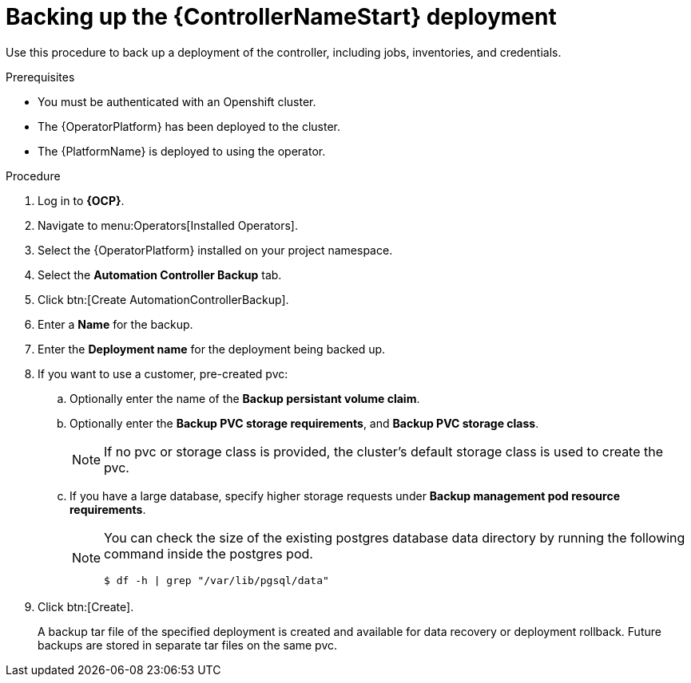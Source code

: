 [id="aap-controller-backup"]

= Backing up the {ControllerNameStart} deployment

[role=_abstract]
Use this procedure to back up a deployment of the controller, including jobs, inventories, and credentials.

.Prerequisites

* You must be authenticated with an Openshift cluster.
* The {OperatorPlatform} has been deployed to the cluster.
* The {PlatformName} is deployed to using the operator.

.Procedure
. Log in to *{OCP}*.
. Navigate to menu:Operators[Installed Operators].
. Select the {OperatorPlatform} installed on your project namespace.
. Select the *Automation Controller Backup* tab.
. Click btn:[Create AutomationControllerBackup].
. Enter a *Name* for the backup.
. Enter the *Deployment name* for the deployment being backed up.
. If you want to use a customer, pre-created pvc:
.. Optionally enter the name of the *Backup persistant volume claim*.
.. Optionally enter the *Backup PVC storage requirements*, and *Backup PVC storage class*.
+
[NOTE]
====
If no pvc or storage class is provided, the cluster's default storage class is used to create the pvc.
====
+
.. If you have a large database, specify higher storage requests under *Backup management pod resource requirements*.
+
[NOTE]
====
You can check the size of the existing postgres database data directory by running the following command inside the postgres pod.
----
$ df -h | grep "/var/lib/pgsql/data"
----
====
. Click btn:[Create].
+
A backup tar file of the specified deployment is created and available for data recovery or deployment rollback. Future backups are stored in separate tar files on the same pvc.
